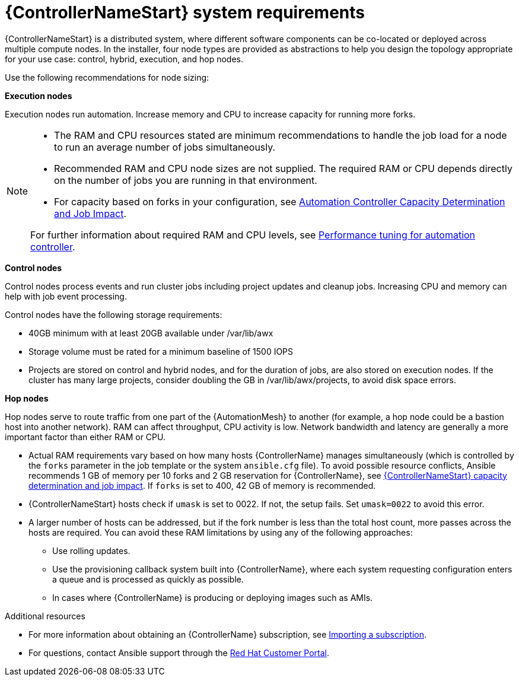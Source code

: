 [id="ref-controller-system-requirements"]

= {ControllerNameStart} system requirements

{ControllerNameStart} is a distributed system, where different software components can be co-located or deployed across multiple compute nodes.
In the installer, four node types are provided as abstractions to help you design the topology appropriate for your use case: control, hybrid, execution, and hop nodes.

Use the following recommendations for node sizing:

*Execution nodes* 

Execution nodes run automation. Increase memory and CPU to increase capacity for running more forks.

[NOTE]
====
* The RAM and CPU resources stated are minimum recommendations to handle the job load for a node to run an average number of jobs simultaneously.

* Recommended RAM and CPU node sizes are not supplied.
The required RAM or CPU depends directly on the number of jobs you are running in that environment.

* For capacity based on forks in your configuration, see link:https://docs.ansible.com/automation-controller/latest/html/userguide/jobs.html#automation-controller-capacity-determination-and-job-impact[Automation Controller Capacity Determination and Job Impact].

For further information about required RAM and CPU levels, see link:{BaseURL}/red_hat_ansible_automation_platform/{PlatformVers}/html/automation_controller_administration_guide/assembly-controller-improving-performance[Performance tuning for automation controller].
====

*Control nodes*

Control nodes process events and run cluster jobs including project updates and cleanup jobs. Increasing CPU and memory can help with job event processing.

Control nodes have the following storage requirements:

* 40GB minimum with at least 20GB available under /var/lib/awx
* Storage volume must be rated for a minimum baseline of 1500 IOPS
* Projects are stored on control and hybrid nodes, and for the duration of jobs, are also stored on execution nodes. If the cluster has many large projects, consider doubling the GB in /var/lib/awx/projects, to avoid disk space errors.

*Hop nodes*

Hop nodes serve to route traffic from one part of the {AutomationMesh} to another (for example, a hop node could be a bastion host into another network). RAM can affect throughput, CPU activity is low. Network bandwidth and latency are generally a more important factor than either RAM or CPU.

* Actual RAM requirements vary based on how many hosts {ControllerName} manages simultaneously (which is controlled by the `forks` parameter in the job template or the system `ansible.cfg` file).
To avoid possible resource conflicts, Ansible recommends 1 GB of memory per 10 forks and 2 GB reservation for {ControllerName}, see link:{BaseURL}/red_hat_ansible_automation_platform/{PlatformVers}/html/automation_controller_user_guide/controller-jobs#controller-capacity-determination[{ControllerNameStart} capacity determination and job impact]. 
If `forks` is set to 400, 42 GB of memory is recommended.
* {ControllerNameStart} hosts check if `umask` is set to 0022. If not, the setup fails. Set `umask=0022` to avoid this error.
* A larger number of hosts can be addressed, but if the fork number is less than the total host count, more passes across the hosts are required. You can avoid these RAM limitations by using any of the following approaches:
** Use rolling updates.
** Use the provisioning callback system built into {ControllerName}, where each system requesting configuration enters a queue and is processed as quickly as possible.
** In cases where {ControllerName} is producing or deploying images such as AMIs.

[role="_additional-resources"]
.Additional resources

* For more information about obtaining an {ControllerName} subscription, see link:{BaseURL}/red_hat_ansible_automation_platform/{PlatformVers}/html/automation_controller_user_guide/controller-managing-subscriptions#controller-importing-subscriptions[Importing a subscription].
* For questions, contact Ansible support through the link:https://access.redhat.com/[Red Hat Customer Portal].
